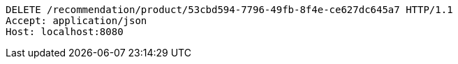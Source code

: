 [source,http,options="nowrap"]
----
DELETE /recommendation/product/53cbd594-7796-49fb-8f4e-ce627dc645a7 HTTP/1.1
Accept: application/json
Host: localhost:8080

----